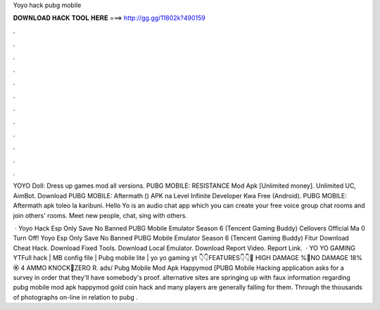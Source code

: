 Yoyo hack pubg mobile



𝐃𝐎𝐖𝐍𝐋𝐎𝐀𝐃 𝐇𝐀𝐂𝐊 𝐓𝐎𝐎𝐋 𝐇𝐄𝐑𝐄 ===> http://gg.gg/11802k?490159



.



.



.



.



.



.



.



.



.



.



.



.

YOYO Doll: Dress up games mod all versions. PUBG MOBILE: RESISTANCE Mod Apk [Unlimited money]. Unlimited UC, AimBot. Download PUBG MOBILE: Aftermath () APK na Level Infinite Developer Kwa Free (Android). PUBG MOBILE: Aftermath apk toleo la karibuni. Hello Yo is an audio chat app which you can create your free voice group chat rooms and join others' rooms. Meet new people, chat, sing with others.

 · Yoyo Hack Esp Only Save No Banned PUBG Mobile Emulator Season 6 (Tencent Gaming Buddy) Cellovers Official Ma 0 Turn Off! Yoyo Esp Only Save No Banned PUBG Mobile Emulator Season 6 (Tencent Gaming Buddy) Fitur Download Cheat Hack. Download Fixed Tools. Download Local Emulator. Download Report Video. Report Link.  · YO YO GAMING YTFull hack | MB config file | Pubg mobile lite | yo yo gaming yt 👇👇FEATURES👇👇🛑 HIGH DAMAGE %💛NO DAMAGE 18%🏵️ 4 AMMO KNOCK💎ZERO R. ads/ Pubg Mobile Mod Apk Happymod [PUBG Mobile Hacking application asks for a survey in order that they'll have somebody's proof. alternative sites are springing up with faux information regarding pubg mobile mod apk happymod gold coin hack and many players are generally falling for them. Through the thousands of photographs on-line in relation to pubg .
